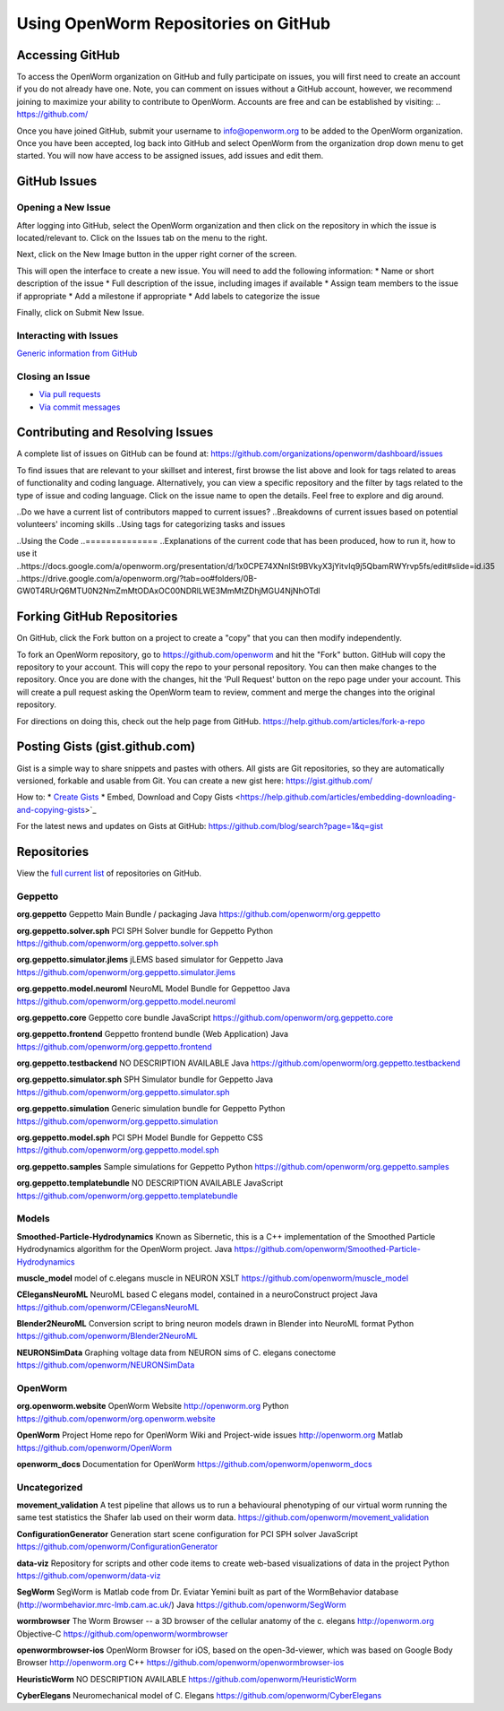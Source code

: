 *************************************
Using OpenWorm Repositories on GitHub
*************************************

Accessing GitHub
================
To access the OpenWorm organization on GitHub and fully participate on issues, you will first need to create an account if you do not already have one. Note, you can comment on issues without a GitHub account, however, we recommend joining to maximize your ability to contribute to OpenWorm. Accounts are free and can be established by visiting: .. https://github.com/

Once you have joined GitHub, submit your username to info@openworm.org to be added to the OpenWorm organization.  
Once you have been accepted, log back into GitHub and select OpenWorm from the organization drop down menu to get 
started. You will now have access to be assigned issues, add issues and edit them.  

.. https://github.com/organizations/openworm


GitHub Issues
=============
Opening a New Issue
-------------------
After logging into GitHub, select the OpenWorm organization and then click on the repository in which the issue is 
located/relevant to. Click on the Issues tab on the menu to the right.

.. image:: http://i.imgur.com/Rh1uvmn.png

Next, click on the New Image button in the upper right corner of the screen.

.. image:: http://i.imgur.com/fvEQOJQ.png 

This will open the interface to create a new issue. You will need to add the following information:
* Name or short description of the issue
* Full description of the issue, including images if available
* Assign team members to the issue if appropriate
* Add a milestone if appropriate
* Add labels to categorize the issue

.. image:: http://i.imgur.com/ozkZFsh.png 

Finally, click on Submit New Issue.

.. Best Practices for OpenWorm
.. [Need to fill this in]


Interacting with Issues
-----------------------
`Generic information from GitHub <https://github.com/blog/831-issues-2-0-the-next-generation>`_


.. Best Practices for OpenWorm
.. [Need to fill this in]


Closing an Issue
----------------

* `Via pull requests <https://github.com/blog/1506-closing-issues-via-pull-requests>`_
* `Via commit messages <https://github.com/blog/1386-closing-issues-via-commit-messages>`_

.. [Add content]
.. Best Practices for OpenWorm
.. [Need to fill this in]


Contributing and Resolving Issues
=================================
A complete list of issues on GitHub can be found at: https://github.com/organizations/openworm/dashboard/issues

To find issues that are relevant to your skillset and interest, first browse the list above and look for tags related to areas of functionality and coding language.  Alternatively, you can view a specific repository and the filter by tags related to the type of issue and coding language. Click on the issue name to open the details.  Feel free to explore and dig around.  

.. SHOULD ADD MORE INFORMATION ON MAKING COMMENTS, ACTUALLY MAKING CODE UPDATES, WHEN TO CLOSE OUT ISSUES (PROCESS)
.. (link to Data.rst sections on opening, replying to and closing issues)

..Do we have a current list of contributors mapped to current issues?
..Breakdowns of current issues based on potential volunteers' incoming skills
..Using tags for categorizing tasks and issues


..Using the Code
..==============
..Explanations of the current code that has been produced, how to run it, how to use it
..https://docs.google.com/a/openworm.org/presentation/d/1x0CPE74XNnISt9BVkyX3jYitvIq9j5QbamRWYrvp5fs/edit#slide=id.i35
..https://drive.google.com/a/openworm.org/?tab=oo#folders/0B-GW0T4RUrQ6MTU0N2NmZmMtODAxOC00NDRlLWE3MmMtZDhjMGU4NjNhOTdl



Forking GitHub Repositories
===========================
On GitHub, click the Fork button on a project to create a "copy" that you can then modify independently. 

To fork an OpenWorm repository, go to https://github.com/openworm and hit the "Fork" button. GitHub will copy the repository to your account. This will copy the repo to your personal repository.  You can then make changes to the repository. Once you are done with the changes, hit the 'Pull Request' button on the repo page under your account. This will create a pull request asking the OpenWorm team to review, comment and merge the changes into the original repository.

For directions on doing this, check out the help page from GitHub.
https://help.github.com/articles/fork-a-repo


Posting Gists (gist.github.com)
===============================
Gist is a simple way to share snippets and pastes with others. All gists are Git repositories, so they are automatically versioned, forkable and usable from Git.  You can create a new gist here: https://gist.github.com/

How to:
* `Create Gists <https://help.github.com/articles/creating-gists>`_
* Embed, Download and Copy Gists <https://help.github.com/articles/embedding-downloading-and-copying-gists>`_

For the latest news and updates on Gists at GitHub: https://github.com/blog/search?page=1&q=gist



Repositories
============
View the `full current list <https://github.com/openworm>`_ of repositories on GitHub.

Geppetto
-------
**org.geppetto**
Geppetto Main Bundle / packaging
Java
https://github.com/openworm/org.geppetto

**org.geppetto.solver.sph**
PCI SPH Solver bundle for Geppetto
Python
https://github.com/openworm/org.geppetto.solver.sph

**org.geppetto.simulator.jlems**
jLEMS based simulator for Geppetto
Java
https://github.com/openworm/org.geppetto.simulator.jlems

**org.geppetto.model.neuroml**
NeuroML Model Bundle for Geppettoo
Java
https://github.com/openworm/org.geppetto.model.neuroml

**org.geppetto.core**
Geppetto core bundle
JavaScript
https://github.com/openworm/org.geppetto.core

**org.geppetto.frontend**
Geppetto frontend bundle (Web Application)
Java
https://github.com/openworm/org.geppetto.frontend

**org.geppetto.testbackend**
NO DESCRIPTION AVAILABLE
Java 
https://github.com/openworm/org.geppetto.testbackend

**org.geppetto.simulator.sph**
SPH Simulator bundle for Geppetto
Java
https://github.com/openworm/org.geppetto.simulator.sph

**org.geppetto.simulation**
Generic simulation bundle for Geppetto
Python
https://github.com/openworm/org.geppetto.simulation

**org.geppetto.model.sph**
PCI SPH Model Bundle for Geppetto
CSS
https://github.com/openworm/org.geppetto.model.sph

**org.geppetto.samples**
Sample simulations for Geppetto
Python
https://github.com/openworm/org.geppetto.samples

**org.geppetto.templatebundle**
NO DESCRIPTION AVAILABLE
JavaScript
https://github.com/openworm/org.geppetto.templatebundle


Models
------
**Smoothed-Particle-Hydrodynamics**
Known as Sibernetic, this is a C++ implementation of the Smoothed Particle Hydrodynamics algorithm for the OpenWorm project.
Java
https://github.com/openworm/Smoothed-Particle-Hydrodynamics

**muscle_model**
model of c.elegans muscle in NEURON
XSLT
https://github.com/openworm/muscle_model

**CElegansNeuroML**
NeuroML based C elegans model, contained in a neuroConstruct project
Java
https://github.com/openworm/CElegansNeuroML

**Blender2NeuroML**
Conversion script to bring neuron models drawn in Blender into NeuroML format
Python
https://github.com/openworm/Blender2NeuroML

**NEURONSimData**
Graphing voltage data from NEURON sims of C. elegans conectome
https://github.com/openworm/NEURONSimData


OpenWorm
--------
**org.openworm.website**
OpenWorm Website 
http://openworm.org
Python
https://github.com/openworm/org.openworm.website

**OpenWorm**
Project Home repo for OpenWorm Wiki and Project-wide issues 
http://openworm.org
Matlab
https://github.com/openworm/OpenWorm

**openworm_docs**
Documentation for OpenWorm
https://github.com/openworm/openworm_docs

Uncategorized
-------------
**movement_validation**
A test pipeline that allows us to run a behavioural phenotyping of our virtual worm running the same test statistics the Shafer lab used on their worm data.
https://github.com/openworm/movement_validation

**ConfigurationGenerator**
Generation start scene configuration for PCI SPH solver
JavaScript
https://github.com/openworm/ConfigurationGenerator

**data-viz**
Repository for scripts and other code items to create web-based visualizations of data in the project
Python
https://github.com/openworm/data-viz

**SegWorm**
SegWorm is Matlab code from Dr. Eviatar Yemini built as part of the WormBehavior database (http://wormbehavior.mrc-lmb.cam.ac.uk/)
Java
https://github.com/openworm/SegWorm

**wormbrowser**
The Worm Browser -- a 3D browser of the cellular anatomy of the c. elegans 
http://openworm.org
Objective-C
https://github.com/openworm/wormbrowser

**openwormbrowser-ios**
OpenWorm Browser for iOS, based on the open-3d-viewer, which was based on Google Body Browser
http://openworm.org
C++
https://github.com/openworm/openwormbrowser-ios

**HeuristicWorm**
NO DESCRIPTION AVAILABLE
https://github.com/openworm/HeuristicWorm

**CyberElegans**
Neuromechanical model of C. Elegans
https://github.com/openworm/CyberElegans

